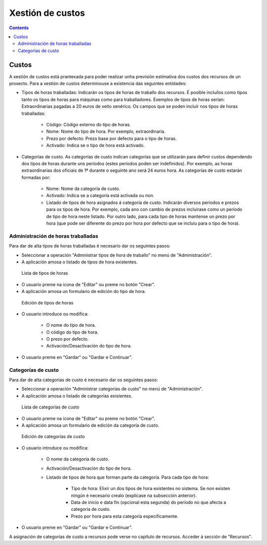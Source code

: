 Xestión de custos
#################

.. _tarefas:
.. contents::


Custos
======

A xestión de custos está prantexada para poder realizar unha previsión estimativa dos custos dos recursos de un proxecto. Para a xestión de custos determinouse a existencia das seguintes entidades:

* Tipos de horas traballadas: Indicarán os tipos de horas de traballo dos recursos. É posible incluílos como tipos tanto os tipos de horas para máquinas como para traballadores. Exemplos de tipos de horas serían: Extraordinarias pagadas a 20 euros de xeito xenérico. Os campos que se poden incluír nos tipos de horas traballadas:

   * Código: Código externo do tipo de horas.
   * Nome: Nome do tipo de hora. Por exemplo, extraordinaria.
   * Prezo por defecto: Prezo base por defecto para o tipo de horas.
   * Activado: Indica se o tipo de hora está activado.

* Categorías de custo. As categorías de custo indican categorías que se utilizarán para definir custos dependendo dos tipos de horas durante uns períodos (estes períodos poden ser indefinidos). Por exemplo, as horas extraordinarias dos oficiais de 1ª durante o seguinte ano será 24 euros hora. As categorías de custo estarán formadas por:

   * Nome: Nome da categoría de custo.
   * Activado: Indica se a categoría está activada ou non.
   * Listado de tipos de hora asignados á categoría de custo. Indicarán diversos períodos e prezos para os tipos de hora. Por exemplo, cada ano con cambio de prezos incluirase como un período de tipo de hora neste listado. Por outro lado, para cada tipo de horas mantense un prezo por hora (que pode ser diferente do prezo por hora por defecto que se incluiu para o tipo de hora).



Administración de horas traballadas
-----------------------------------

Para dar de alta tipos de horas traballadas é necesario dar os seguintes pasos:

* Seleccionar a operación "Administrar tipos de hora de traballo" no menú de "Administración".
* A aplicación amosa o listado de tipos de hora existentes.

.. figure:: images/hour-type-list.png
   :scale: 35

   Lista de tipos de horas

* O usuario preme na icona de "Editar" ou preme no botón "Crear".
* A aplicación amosa un formulario de edición do tipo de hora.

.. figure:: images/hour-type-edit.png
   :scale: 50

   Edición de tipos de horas

* O usuario introduce ou modifica:

   * O nome do tipo de hora.
   * O código do tipo de hora.
   * O prezo por defecto.
   * Activación/Desactivación do tipo de hora.

* O usuario preme en "Gardar" ou "Gardar e Continuar".

Categorías de custo
-------------------

Para dar de alta categorías de custo é necesario dar os seguintes pasos:

* Seleccionar a operación "Administrar categorías de custo" no menú de "Administración".
* A aplicación amosa o listado de categorías existentes.

.. figure:: images/category-cost-list.png
   :scale: 50

   Lista de categorías de custo

* O usuario preme na icona de "Editar" ou preme no botón "Crear".
* A aplicación amosa un formulario de edición da categoría de custo.

.. figure:: images/category-cost-edit.png
   :scale: 50

   Edición de categorías de custo

* O usuario introduce ou modifica:

   * O nome da categoría de custo.
   * Activación/Desactivación do tipo de hora.
   * Listado de tipos de hora que forman parte da categoría. Para cada tipo de hora:

      * Tipo de hora: Elixir un dos tipos de hora existentes no sistema. Se non existen ningún é necesario crealo (explícase na subsección anterior).
      * Data de inicio e data fin (opcional esta segunda) do período no que afecta a categoría de custo.
      * Prezo por hora para esta categoría especificamente.

* O usuario preme en "Gardar" ou "Gardar e Continuar".


A asignación de categorías de custo a recursos pode verse no capítulo de recursos. Acceder á sección de "Recursos".
